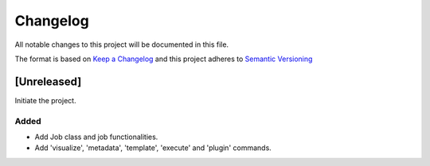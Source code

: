 Changelog
========= 
All notable changes to this project will be documented in this file.

The format is based on
`Keep a Changelog <https://keepachangelog.com/en/1.0.0/>`_
and this project adheres to
`Semantic Versioning <https://semver.org/spec/v2.0.0.html>`_

[Unreleased]
------------

Initiate the project.

Added
~~~~~

- Add Job class and job functionalities.
- Add 'visualize', 'metadata', 'template', 'execute' and 'plugin' commands.
